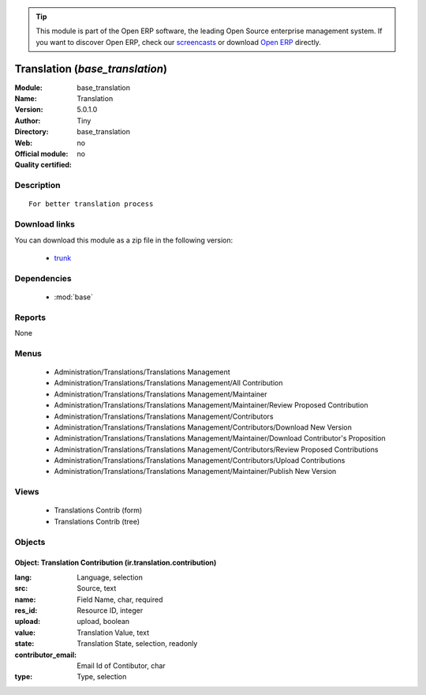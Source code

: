 
.. module:: base_translation
    :synopsis: Translation 
    :noindex:
.. 

.. raw:: html

      <br />
    <link rel="stylesheet" href="../_static/hide_objects_in_sidebar.css" type="text/css" />

.. tip:: This module is part of the Open ERP software, the leading Open Source 
  enterprise management system. If you want to discover Open ERP, check our 
  `screencasts <http://openerp.tv>`_ or download 
  `Open ERP <http://openerp.com>`_ directly.

.. raw:: html

    <div class="js-kit-rating" title="" permalink="" standalone="yes" path="/base_translation"></div>
    <script src="http://js-kit.com/ratings.js"></script>

Translation (*base_translation*)
================================
:Module: base_translation
:Name: Translation
:Version: 5.0.1.0
:Author: Tiny
:Directory: base_translation
:Web: 
:Official module: no
:Quality certified: no

Description
-----------

::

  For better translation process

Download links
--------------

You can download this module as a zip file in the following version:

  * `trunk <http://www.openerp.com/download/modules/trunk/base_translation.zip>`_


Dependencies
------------

 * :mod:`base`

Reports
-------

None


Menus
-------

 * Administration/Translations/Translations Management
 * Administration/Translations/Translations Management/All Contribution
 * Administration/Translations/Translations Management/Maintainer
 * Administration/Translations/Translations Management/Maintainer/Review Proposed Contribution
 * Administration/Translations/Translations Management/Contributors
 * Administration/Translations/Translations Management/Contributors/Download New Version
 * Administration/Translations/Translations Management/Maintainer/Download Contributor's Proposition
 * Administration/Translations/Translations Management/Contributors/Review Proposed Contributions
 * Administration/Translations/Translations Management/Contributors/Upload Contributions
 * Administration/Translations/Translations Management/Maintainer/Publish New Version

Views
-----

 * Translations Contrib (form)
 * Translations Contrib (tree)


Objects
-------

Object: Translation Contribution (ir.translation.contribution)
##############################################################



:lang: Language, selection





:src: Source, text





:name: Field Name, char, required





:res_id: Resource ID, integer





:upload: upload, boolean





:value: Translation Value, text





:state: Translation State, selection, readonly





:contributor_email: Email Id of Contibutor, char





:type: Type, selection


